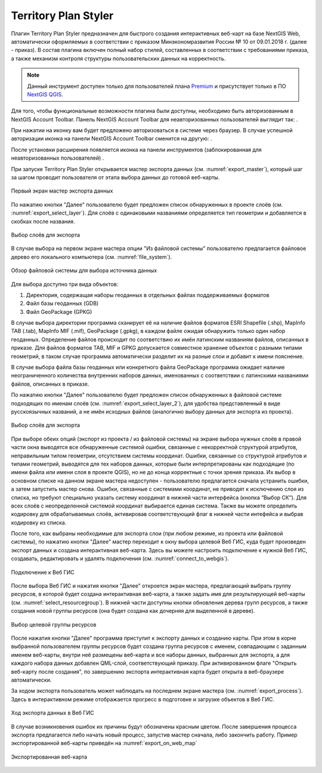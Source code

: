 .. sectionauthor:: Роман Гайнуллов <roman.gainullov@nextgis.ru>

.. _Territory Plan Styler:

Territory Plan Styler
===================

Плагин Territory Plan Styler предназначен для быстрого создания интерактивных веб-карт на базе NextGIS Web,
автоматически оформляемых в соответствии с приказом Минэкономразвития России № 10 от 09.01.2018 г. (далее - приказ). 
В состав плагина включен полный набор стилей, составленных в соответствии с требованиями приказа, 
а также механизм контроля структуры пользовательских данных на корректность.

.. note::
   Данный инструмент доступен только для пользователей плана `Premium <http://nextgis.ru/nextgis-com/plans>`_  и присутствует только в ПО `NextGIS QGIS <https://nextgis.ru/nextgis-qgis/>`_.


Для того, чтобы функциональные возможности плагина были доступны, необходимо быть авторизованным в NextGIS Account Toolbar. 
Панель NextGIS Account Toolbar для неавторизованных пользователей выглядит так: |not_auth|.

.. |not_auth| image:: _static/Territory_Plan_Styler/not_auth.png

При нажатии на иконку вам будет предложено авторизоваться в системе через браузер. 
В случае успешной авторизации иконка на панели NextGIS Account Toolbar сменится на другую: |auth_icon|.

.. |auth_icon| image:: _static/Territory_Plan_Styler/auth_icon.png

После установки расширения появляется иконка на панели инструментов (заблокированная для неавторизованных пользователей) |territory_tool_icon|. 

.. |territory_tool_icon| image:: _static/Territory_Plan_Styler/territory_tool_icon.png

При запуске Territory Plan Styler открывается мастер экспорта данных (см. :numref:`export_master`), 
который шаг за шагом проводит пользователя от этапа выбора данных до готовой веб-карты.

.. figure:: _static/Territory_Plan_Styler/export_master.png
   :name: export_select_layer
   :align: center
   :width: 16cm
   
   Первый экран мастер экспорта данных
   
По нажатию кнопки "Далее" пользователю будет предложен список обнаруженных в проекте слоёв (см. :numref:`export_select_layer`). Для слоёв с одинаковыми названиями определяется тип геометрии и добавляется в скобках после названия.

.. figure:: _static/Territory_Plan_Styler/export_select_layer.png
   :name: export_select_layer
   :align: center
   :width: 16cm
   
   Выбор слоёв для экспорта

В случае выбора на первом экране мастера опции "Из файловой системы" пользователю предлагается файловое дерево его локального компьютера (см. :numref:`file_system`).

.. figure:: _static/Territory_Plan_Styler/file_system.png
   :name: file_system
   :align: center
   :width: 16cm
   
   Обзор файловой системы для выбора источника данных

Для выбора доступно три вида объектов:

1. Директория, содержащая наборы геоданных в отдельных файлах поддерживаемых форматов 
2. Файл базы геоданных (GDB)
3. Файл GeoPackage (GPKG)

В случае выбора директории программа сканирует её на наличие файлов форматов ESRI Shapefile (.shp), MapInfo TAB (.tab), MapInfo MIF (.mif), GeoPackage (.gpkg), в каждом файле ожидая обнаружить только один набор геоданных. Определение файлов происходит по соответствию их имён латинским названиям файлов, описанных в приказе.
Для файлов форматов TAB, MIF и GPKG допускается совместное хранение объектов с разными типами геометрий, в таком случае программа автоматически разделит их на разные слои и добавит к имени пояснение.

В случае выбора файла базы геоданных или конкретного файла GeoPackage программа ожидает наличие неограниченного количества внутренних наборов данных, именованных с соответствии с латинскими названиями файлов, описанных в приказе.

По нажатию кнопки "Далее" пользователю будет предложен список обнаруженных в файловой системе подходящих по именам слоёв (см. :numref:`export_select_layer_2`), для удобства представленный в виде русскоязычных названий, а не имён исходных файлов (аналогично выбору данных для экспорта из проекта).

.. figure:: _static/Territory_Plan_Styler/export_select_layer_2.png
   :name: export_select_layer_2
   :align: center
   :width: 16cm
   
   Выбор слоёв для экспорта
   
При выборе обеих опций (экспорт из проекта / из файловой системы) на экране выбора нужных слоёв в правой части окна выводятся все обнаруженные системой ошибки, связанные с некорректной структурой атрибутов, неправильным типом геометрии, отсутствием системы координат. Ошибки, связанные со структурой атрибутов и типами геометрий, выводятся для тех наборов данных, которые были интерпретированы как подходящие (по имени файла или имени слоя в проекте QGIS), но не до конца корректные с точки зрения приказа. Их выбор в основном списке на данном экране мастера недоступен - пользователю предлагается сначала устранить ошибки, а затем запустить мастер снова. Ошибки, связанные с системами координат, не приводят к исключению слоя из списка, но требуют специально указать систему координат в нижней части интерфейса (кнопка “Выбор СК”). Для всех слоёв с неопределенной системой координат выбирается единая система. Также вы можете определить кодировку для обрабатываемых слоёв, активировав соответствующий флаг в нижней части интефейса и выбрав кодировку из списка.

После того, как выбраны необходимые для экспорта слои (при любом режиме, из проекта или файловой системы), по нажатию кнопки "Далее" мастер переходит к окну выбора целевой Веб ГИС, куда будет произведен экспорт данных и создана интерактивная веб-карта. Здесь вы можете настроить подключение к нужной Веб ГИС, создавать, редактировать и удалять подключения (см. :numref:`connect_to_webgis`).

.. figure:: _static/Territory_Plan_Styler/connect_to_webgis.png
   :name: connect_to_webgis
   :align: center
   :width: 16cm
   
   Подключение к Веб ГИС
   
После выбора Веб ГИС и нажатия кнопки "Далее" откроется экран мастера, предлагающий выбрать группу ресурсов, в которой будет создана интерактивная веб-карта, а также задать имя для результирующей веб-карты (см. :numref:`select_resourcegroup`).
В нижней части доступны кнопки обновления дерева групп ресурсов, а также создания новой группы ресурсов (она будет создана как дочерняя для выделенной в дереве).

.. figure:: _static/Territory_Plan_Styler/select_resourcegroup.png
   :name: select_resourcegroup
   :align: center
   :width: 16cm
   
   Выбор целевой группы ресурсов
   
После нажатия кнопки "Далее" программа приступит к экспорту данных и созданию карты. При этом в корне выбранной пользователем группы ресурсов будет создана группа ресурсов с именем, совпадающим с заданным именем веб-карты, внутри неё размещены веб-карта и все наборы данных, выбранных для экспорта, а для каждого набора данных добавлен QML-слой, соответствующий приказу.
При активированном флаге "Открыть веб-карту после создания", по завершению экспорта интерактивная карта будет открыта в веб-браузере автоматически.

За ходом экспорта пользователь может наблюдать на последнем экране мастера (см. :numref:`export_process`). Здесь в интерактивном режиме отображается прогресс в подготовке и загрузке объектов в Веб ГИС.

.. figure:: _static/Territory_Plan_Styler/export_process.png
   :name: export_process
   :align: center
   :width: 16cm
   
   Ход экспорта данных в Веб ГИС
   
В случае возникновения ошибок их причины будут обозначены красным цветом. После завершения процесса экспорта предлагается либо начать новый процесс, запустив мастер сначала, либо закончить работу. Пример экспортированной веб-карты приведён на :numref:`export_on_web_map`

.. figure:: _static/Territory_Plan_Styler/export_on_web_map.png
   :name: export_on_web_map
   :align: center
   :width: 25cm
   
   Экспортированная веб-карта

